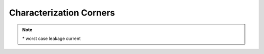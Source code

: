 Characterization Corners
========================

 .. csv-table::
   :file: specs/21_Characterization_Corners.csv

.. note::
   \* worst case leakage current

